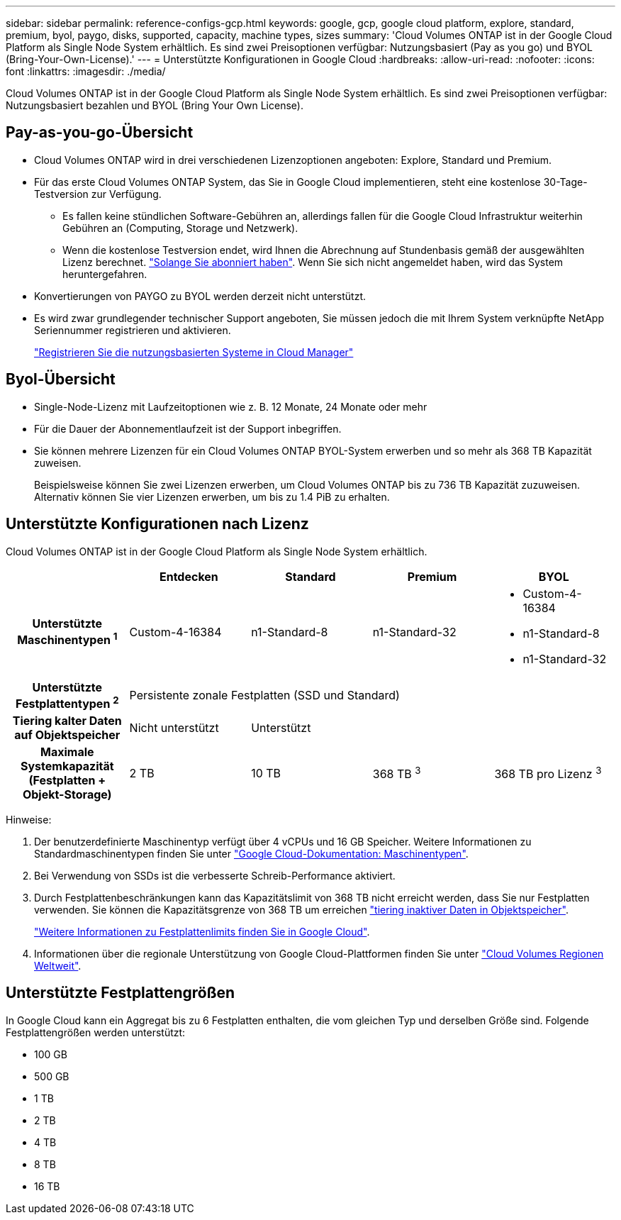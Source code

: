 ---
sidebar: sidebar 
permalink: reference-configs-gcp.html 
keywords: google, gcp, google cloud platform, explore, standard, premium, byol, paygo, disks, supported, capacity, machine types, sizes 
summary: 'Cloud Volumes ONTAP ist in der Google Cloud Platform als Single Node System erhältlich. Es sind zwei Preisoptionen verfügbar: Nutzungsbasiert (Pay as you go) und BYOL (Bring-Your-Own-License).' 
---
= Unterstützte Konfigurationen in Google Cloud
:hardbreaks:
:allow-uri-read: 
:nofooter: 
:icons: font
:linkattrs: 
:imagesdir: ./media/


[role="lead"]
Cloud Volumes ONTAP ist in der Google Cloud Platform als Single Node System erhältlich. Es sind zwei Preisoptionen verfügbar: Nutzungsbasiert bezahlen und BYOL (Bring Your Own License).



== Pay-as-you-go-Übersicht

* Cloud Volumes ONTAP wird in drei verschiedenen Lizenzoptionen angeboten: Explore, Standard und Premium.
* Für das erste Cloud Volumes ONTAP System, das Sie in Google Cloud implementieren, steht eine kostenlose 30-Tage-Testversion zur Verfügung.
+
** Es fallen keine stündlichen Software-Gebühren an, allerdings fallen für die Google Cloud Infrastruktur weiterhin Gebühren an (Computing, Storage und Netzwerk).
** Wenn die kostenlose Testversion endet, wird Ihnen die Abrechnung auf Stundenbasis gemäß der ausgewählten Lizenz berechnet. https://console.cloud.google.com/marketplace/details/netapp-cloudmanager/cloud-manager["Solange Sie abonniert haben"^]. Wenn Sie sich nicht angemeldet haben, wird das System heruntergefahren.


* Konvertierungen von PAYGO zu BYOL werden derzeit nicht unterstützt.
* Es wird zwar grundlegender technischer Support angeboten, Sie müssen jedoch die mit Ihrem System verknüpfte NetApp Seriennummer registrieren und aktivieren.
+
https://docs.netapp.com/us-en/cloud-manager-cloud-volumes-ontap/task-registering.html["Registrieren Sie die nutzungsbasierten Systeme in Cloud Manager"^]





== Byol-Übersicht

* Single-Node-Lizenz mit Laufzeitoptionen wie z. B. 12 Monate, 24 Monate oder mehr
* Für die Dauer der Abonnementlaufzeit ist der Support inbegriffen.
* Sie können mehrere Lizenzen für ein Cloud Volumes ONTAP BYOL-System erwerben und so mehr als 368 TB Kapazität zuweisen.
+
Beispielsweise können Sie zwei Lizenzen erwerben, um Cloud Volumes ONTAP bis zu 736 TB Kapazität zuzuweisen. Alternativ können Sie vier Lizenzen erwerben, um bis zu 1.4 PiB zu erhalten.





== Unterstützte Konfigurationen nach Lizenz

Cloud Volumes ONTAP ist in der Google Cloud Platform als Single Node System erhältlich.

[cols="h,d,d,d,d"]
|===
|  | Entdecken | Standard | Premium | BYOL 


| Unterstützte Maschinentypen ^1^ | Custom-4-16384 | n1-Standard-8 | n1-Standard-32  a| 
* Custom-4-16384
* n1-Standard-8
* n1-Standard-32




| Unterstützte Festplattentypen ^2^ 4+| Persistente zonale Festplatten (SSD und Standard) 


| Tiering kalter Daten auf Objektspeicher | Nicht unterstützt 3+| Unterstützt 


| Maximale Systemkapazität (Festplatten + Objekt-Storage) | 2 TB | 10 TB | 368 TB ^3^ | 368 TB pro Lizenz ^3^ 
|===
Hinweise:

. Der benutzerdefinierte Maschinentyp verfügt über 4 vCPUs und 16 GB Speicher. Weitere Informationen zu Standardmaschinentypen finden Sie unter https://cloud.google.com/compute/docs/machine-types#standard_machine_types["Google Cloud-Dokumentation: Maschinentypen"^].
. Bei Verwendung von SSDs ist die verbesserte Schreib-Performance aktiviert.
. Durch Festplattenbeschränkungen kann das Kapazitätslimit von 368 TB nicht erreicht werden, dass Sie nur Festplatten verwenden. Sie können die Kapazitätsgrenze von 368 TB um erreichen https://docs.netapp.com/us-en/cloud-manager-cloud-volumes-ontap/concept-data-tiering.html["tiering inaktiver Daten in Objektspeicher"^].
+
link:reference-limits-gcp.html["Weitere Informationen zu Festplattenlimits finden Sie in Google Cloud"].

. Informationen über die regionale Unterstützung von Google Cloud-Plattformen finden Sie unter https://cloud.netapp.com/cloud-volumes-global-regions["Cloud Volumes Regionen Weltweit"^].




== Unterstützte Festplattengrößen

In Google Cloud kann ein Aggregat bis zu 6 Festplatten enthalten, die vom gleichen Typ und derselben Größe sind. Folgende Festplattengrößen werden unterstützt:

* 100 GB
* 500 GB
* 1 TB
* 2 TB
* 4 TB
* 8 TB
* 16 TB


